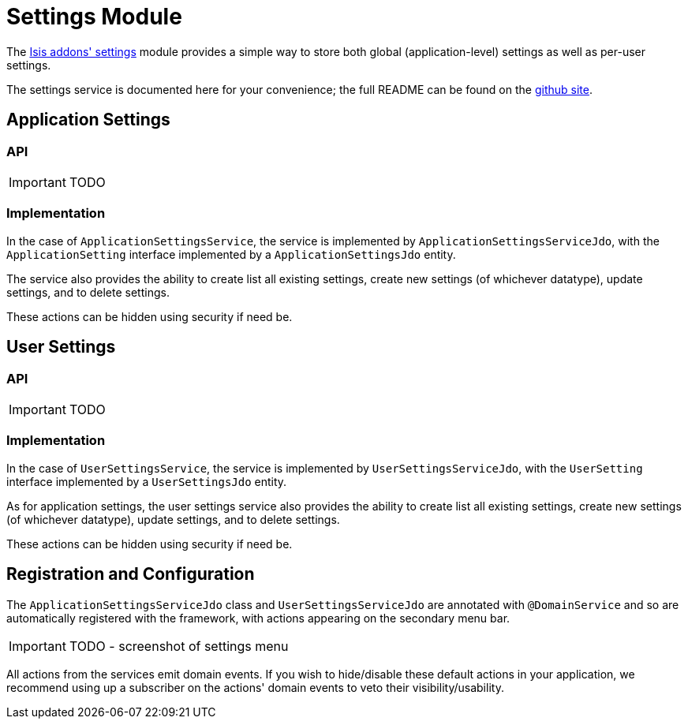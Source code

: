 [[_ug_isis-addons-modules_settings-module]]
= Settings Module
:Notice: Licensed to the Apache Software Foundation (ASF) under one or more contributor license agreements. See the NOTICE file distributed with this work for additional information regarding copyright ownership. The ASF licenses this file to you under the Apache License, Version 2.0 (the "License"); you may not use this file except in compliance with the License. You may obtain a copy of the License at. http://www.apache.org/licenses/LICENSE-2.0 . Unless required by applicable law or agreed to in writing, software distributed under the License is distributed on an "AS IS" BASIS, WITHOUT WARRANTIES OR  CONDITIONS OF ANY KIND, either express or implied. See the License for the specific language governing permissions and limitations under the License.
:_basedir: ../
:_imagesdir: images/


The http://github.com/isisaddons/isis-module-settings}[Isis addons' settings] module provides a simple way to store both global (application-level) settings as well as per-user settings.

The settings service is documented here for your convenience; the full README can be found on the http://github.com/isisaddons/isis-module-settings}[github site].


== Application Settings

=== API

IMPORTANT: TODO

=== Implementation

In the case of `ApplicationSettingsService`, the service is implemented by `ApplicationSettingsServiceJdo`, with the `ApplicationSetting` interface implemented by a `ApplicationSettingsJdo` entity.

The service also provides the ability to create list all existing settings, create new settings (of whichever datatype), update settings, and to delete settings.

These actions can be hidden using security if need be.

== User Settings

=== API

IMPORTANT: TODO

=== Implementation

In the case of `UserSettingsService`, the service is implemented by `UserSettingsServiceJdo`, with the `UserSetting` interface implemented by a `UserSettingsJdo` entity.

As for application settings, the user settings service also provides the ability to create list all existing settings, create new settings (of whichever datatype), update settings, and to delete settings.

These actions can be hidden using security if need be.


== Registration and Configuration

The `ApplicationSettingsServiceJdo` class and `UserSettingsServiceJdo` are annotated with `@DomainService` and so are automatically registered with the framework, with actions appearing on the secondary menu bar.

IMPORTANT: TODO - screenshot of settings menu

All actions from the services emit domain events.  If you wish to hide/disable these default actions in your application, we recommend using up a subscriber on the actions' domain events to veto their visibility/usability.


